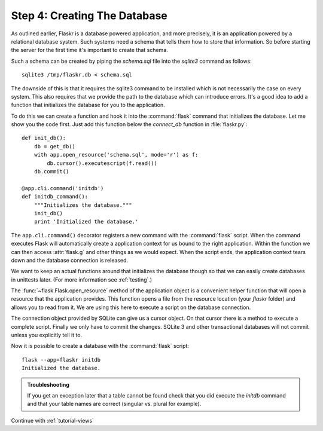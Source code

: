 .. _tutorial-dbinit:

Step 4: Creating The Database
=============================

As outlined earlier, Flaskr is a database powered application, and more
precisely, it is an application powered by a relational database system.  Such
systems need a schema that tells them how to store that information. So
before starting the server for the first time it's important to create
that schema.

Such a schema can be created by piping the `schema.sql` file into the
`sqlite3` command as follows::

    sqlite3 /tmp/flaskr.db < schema.sql

The downside of this is that it requires the sqlite3 command to be
installed which is not necessarily the case on every system.  This also
requires that we provide the path to the database  which can introduce
errors.  It's a good idea to add a function that initializes the database
for you to the application.

To do this we can create a function and hook it into the :command:`flask` command
that initializes the database.  Let me show you the code first.  Just add
this function below the `connect_db` function in :file:`flaskr.py`::

    def init_db():
        db = get_db()
        with app.open_resource('schema.sql', mode='r') as f:
            db.cursor().executescript(f.read())
        db.commit()

    @app.cli.command('initdb')
    def initdb_command():
        """Initializes the database."""
        init_db()
        print 'Initialized the database.'

The ``app.cli.command()`` decorator registers a new command with the
:command:`flask` script.  When the command executes Flask will automatically
create a application context for us bound to the right application.
Within the function we can then access :attr:`flask.g` and other things as
we would expect.  When the script ends, the application context tears down
and the database connection is released.

We want to keep an actual functions around that initializes the database
though so that we can easily create databases in unittests later.  (For
more information see :ref:`testing`.)

The :func:`~flask.Flask.open_resource` method of the application object
is a convenient helper function that will open a resource that the
application provides.  This function opens a file from the resource
location (your `flaskr` folder) and allows you to read from it.  We are
using this here to execute a script on the database connection.

The connection object provided by SQLite can give us a cursor object.
On that cursor there is a method to execute a complete script.  Finally we
only have to commit the changes.  SQLite 3 and other transactional
databases will not commit unless you explicitly tell it to.

Now it is possible to create a database with the :command:`flask` script::

    flask --app=flaskr initdb
    Initialized the database.

.. admonition:: Troubleshooting

   If you get an exception later that a table cannot be found check that
   you did execute the `initdb` command and that your table names are
   correct (singular vs. plural for example).

Continue with :ref:`tutorial-views`

